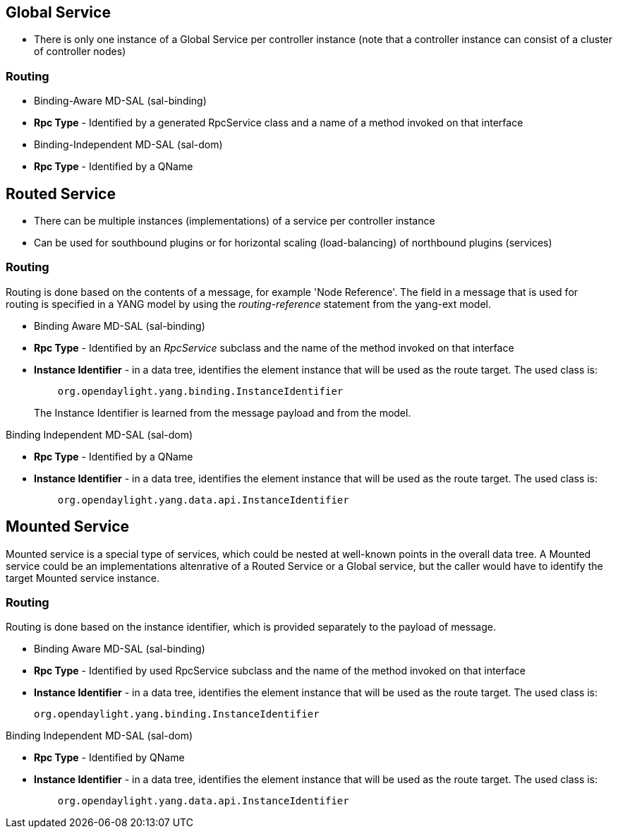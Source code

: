 [[global-service]]
== Global Service

* There is only one instance of a Global Service per controller instance
(note that a controller instance can consist of a cluster of controller
nodes)

[[routing]]
=== Routing

* Binding-Aware MD-SAL (sal-binding)
* *Rpc Type* - Identified by a generated RpcService class and a name of
a method invoked on that interface
* Binding-Independent MD-SAL (sal-dom)
* *Rpc Type* - Identified by a QName

[[routed-service]]
== Routed Service

* There can be multiple instances (implementations) of a service per
controller instance
* Can be used for southbound plugins or for horizontal scaling
(load-balancing) of northbound plugins (services)

[[routing-1]]
=== Routing

Routing is done based on the contents of a message, for example 'Node
Reference'. The field in a message that is used for routing is specified
in a YANG model by using the _routing-reference_ statement from the
yang-ext model.

* Binding Aware MD-SAL (sal-binding)

* *Rpc Type* - Identified by an _RpcService_ subclass and the name of
the method invoked on that interface
* *Instance Identifier* - in a data tree, identifies the element
instance that will be used as the route target. The used class is:
+
------------------------------------------------------------
    org.opendaylight.yang.binding.InstanceIdentifier        
------------------------------------------------------------
+
The Instance Identifier is learned from the message payload and from the
model.

Binding Independent MD-SAL (sal-dom)

* *Rpc Type* - Identified by a QName
* *Instance Identifier* - in a data tree, identifies the element
instance that will be used as the route target. The used class is:
+
-----------------------------------------------------
    org.opendaylight.yang.data.api.InstanceIdentifier
-----------------------------------------------------

[[mounted-service]]
== Mounted Service

Mounted service is a special type of services, which could be nested at
well-known points in the overall data tree. A Mounted service could be
an implementations altenrative of a Routed Service or a Global service,
but the caller would have to identify the target Mounted service
instance.

[[routing-2]]
=== Routing

Routing is done based on the instance identifier, which is provided
separately to the payload of message.

* Binding Aware MD-SAL (sal-binding)

* *Rpc Type* - Identified by used RpcService subclass and the name of
the method invoked on that interface
* *Instance Identifier* - in a data tree, identifies the element
instance that will be used as the route target. The used class is:
+
------------------------------------------------
org.opendaylight.yang.binding.InstanceIdentifier
------------------------------------------------

Binding Independent MD-SAL (sal-dom)

* *Rpc Type* - Identified by QName
* *Instance Identifier* - in a data tree, identifies the element
instance that will be used as the route target. The used class is:
+
-----------------------------------------------------
    org.opendaylight.yang.data.api.InstanceIdentifier
-----------------------------------------------------

